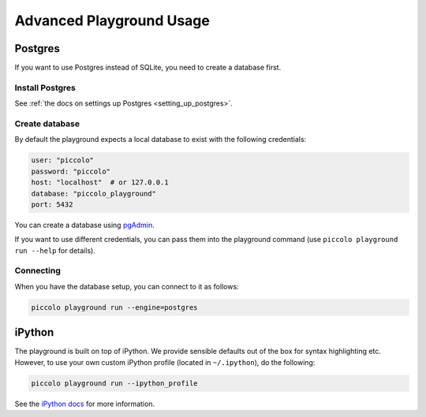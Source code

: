 .. _PlaygroundAdvanced:

Advanced Playground Usage
=========================

Postgres
--------

If you want to use Postgres instead of SQLite, you need to create a database
first.


Install Postgres
~~~~~~~~~~~~~~~~

See :ref:`the docs on settings up Postgres <setting_up_postgres>`.

Create database
~~~~~~~~~~~~~~~

By default the playground expects a local database to exist with the following
credentials:


.. code-block:: bash

    user: "piccolo"
    password: "piccolo"
    host: "localhost"  # or 127.0.0.1
    database: "piccolo_playground"
    port: 5432

You can create a database using `pgAdmin <https://www.pgadmin.org/>`_.

If you want to use different credentials, you can pass them into the playground
command (use ``piccolo playground run --help`` for details).

Connecting
~~~~~~~~~~

When you have the database setup, you can connect to it as follows:

.. code-block:: bash

    piccolo playground run --engine=postgres

iPython
-------

The playground is built on top of iPython. We provide sensible defaults out of
the box for syntax highlighting etc. However, to use your own custom iPython
profile (located in ``~/.ipython``), do the following:

.. code-block:: bash

    piccolo playground run --ipython_profile

See the `iPython docs <https://ipython.readthedocs.io/en/stable/config/intro.html>`_
for more information.
